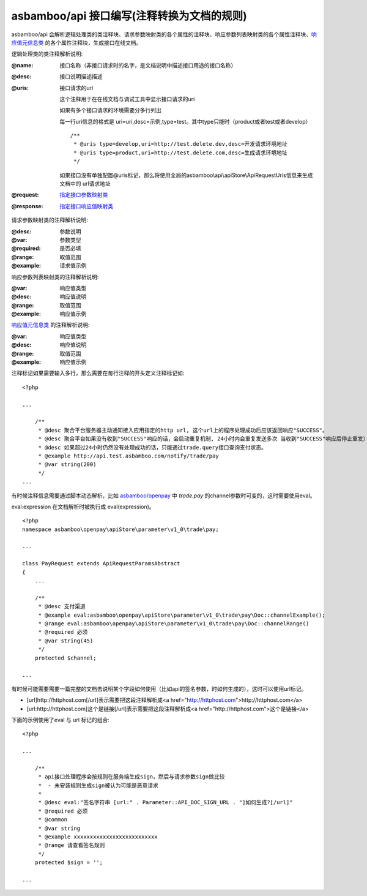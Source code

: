 asbamboo/api 接口编写(注释转换为文档的规则)
===============================================

asbamboo/api 会解析逻辑处理类的类注释块、请求参数映射类的各个属性的注释块、响应参数列表映射类的各个属性注释块、`响应值元信息类`_ 的各个属性注释块，生成接口在线文档。

逻辑处理类的类注释解析说明:

:@name: 接口名称（非接口请求时的名字，是文档说明中描述接口用途的接口名称）
:@desc: 接口说明描述描述
:@uris: 接口请求的url 

    这个注释用于在在线文档与调试工具中显示接口请求的uri
    
    如果有多个接口请求的环境需要分多行列出

    每一行uri信息的格式是 uri=uri,desc=示例,type=test。其中type只能时（product或者test或者develop）

    ::
    
        /**
         * @uris type=develop,uri=http://test.delete.dev,desc=开发请求环境地址
         * @uris type=product,uri=http://test.delete.com,desc=生成请求环境地址
         */

    如果接口没有单独配置@uris标记，那么将使用全局的asbamboo\\api\\apiStore\\ApiRequestUris信息来生成文档中的 url请求地址

:@request: `指定接口参数映射类`_
:@response: `指定接口响应值映射类`_


请求参数映射类的注释解析说明:

:@desc: 参数说明
:@var: 参数类型
:@required: 是否必填
:@range: 取值范围
:@example: 请求值示例


响应参数列表映射类的注释解析说明:

:@var: 响应值类型
:@desc: 响应值说明
:@range: 取值范围
:@example: 响应值示例

`响应值元信息类`_ 的注释解析说明:

:@var: 响应值类型
:@desc: 响应值说明
:@range: 取值范围
:@example: 响应值示例

注释标记如果需要输入多行，那么需要在每行注释的开头定义注释标记如:

::

    <?php

    ...
    
        /**
         * @desc 聚合平台服务器主动通知接入应用指定的http url, 这个url上的程序处理成功后应该返回响应"SUCCESS"。
         * @desc 聚合平台如果没有收到"SUCCESS"响应的话，会启动重复机制, 24小时内会重复发送多次 当收到"SUCCESS"响应后停止重发）
         * @desc 如果超过24小时仍然没有处理成功的话，只能通过trade.query接口查询支付状态。
         * @example http://api.test.asbamboo.com/notify/trade/pay
         * @var string(200)
         */
    ...

有时候注释信息需要通过脚本动态解析，比如 `asbamboo/openpay`_ 中 *trade.pay* 的channel参数时可变的，这时需要使用eval。

eval:expression 在文档解析时被执行成 eval(expression)。

::

    <?php
    namespace asbamboo\openpay\apiStore\parameter\v1_0\trade\pay;

    ...
    
    class PayRequest extends ApiRequestParamsAbstract
    {
        ...
    
        /**
         * @desc 支付渠道
         * @example eval:asbamboo\openpay\apiStore\parameter\v1_0\trade\pay\Doc::channelExample();
         * @range eval:asbamboo\openpay\apiStore\parameter\v1_0\trade\pay\Doc::channelRange()
         * @required 必须
         * @var string(45)
         */
        protected $channel;
        
    ...

有时候可能需要需要一篇完整的文档去说明某个字段如何使用（比如api的签名参数，时如何生成的），这时可以使用url标记。

* [url]http://httphost.com[/url]表示需要把这段注释解析成<a href="http://httphost.com">http://httphost.com</a>

* [url:http://httphost.com]这个是链接[/url]表示需要把这段注释解析成<a href="http://httphost.com">这个是链接</a>

下面的示例使用了eval 与 url 标记的组合:

::

    <?php

    ...
    
        /**
         * api接口处理程序会按规则在服务端生成sign，然后与请求参数sign做比较
         *  - 未安装规则生成sign被认为可能是恶意请求
         *
         * @desc eval:"签名字符串 [url:" . Parameter::API_DOC_SIGN_URL . "]如何生成?[/url]"
         * @required 必须
         * @common
         * @var string
         * @example xxxxxxxxxxxxxxxxxxxxxxxxxx
         * @range 请查看签名规则
         */
        protected $sign = '';

    ...

    
.. _响应值元信息类: ../advanced/response_metadata.rst
.. _指定接口参数映射类: request_params.rst
.. _指定接口响应值映射类: response_params.rst
.. _asbamboo/openpay: http://github.com/asbamboo/openpay
